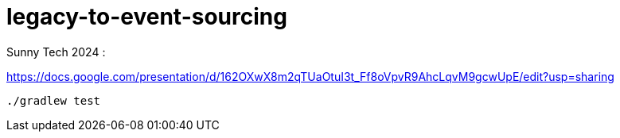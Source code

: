 = legacy-to-event-sourcing

Sunny Tech 2024 :

https://docs.google.com/presentation/d/162OXwX8m2qTUaOtuI3t_Ff8oVpvR9AhcLqvM9gcwUpE/edit?usp=sharing

----
./gradlew test
----

